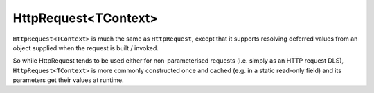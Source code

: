 HttpRequest<TContext>
=====================

``HttpRequest<TContext>`` is much the same as ``HttpRequest``, except that it supports resolving deferred values from an object supplied when the request is built / invoked.

So while HttpRequest tends to be used either for non-parameterised requests (i.e. simply as an HTTP request DLS), ``HttpRequest<TContext>`` is more commonly constructed once and cached (e.g. in a static read-only field) and its parameters get their values at runtime.
